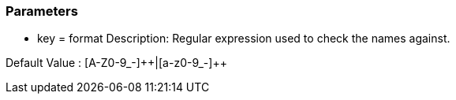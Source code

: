 === Parameters

* key = format
Description: Regular expression used to check the names against.

Default Value : [A-Z0-9_-]{plus}{plus}|[a-z0-9_-]{plus}{plus}
